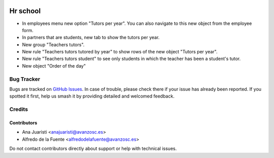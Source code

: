 .. image:: https://img.shields.io/badge/licence-AGPL--3-blue.svg
   :target: http://www.gnu.org/licenses/agpl-3.0-standalone.html
   :alt: License: AGPL-3

=========
Hr school
=========

* In employees menu new option "Tutors per year". You can also navigate to this
  new object from the employee form.
* In partners that are students, new tab to show the tutors per year.
* New group "Teachers tutors".
* New rule "Teachers tutors tutored by year" to show rows of the new object 
  "Tutors per year".
* New rule "Teachers tutors student" to see only students in which the teacher
  has been a student's tutor.
* New object "Order of the day"

Bug Tracker
===========

Bugs are tracked on `GitHub Issues
<https://github.com/avanzosc/hr-addons/issues>`_. In case of trouble, please
check there if your issue has already been reported. If you spotted it first,
help us smash it by providing detailed and welcomed feedback.

Credits
=======

Contributors
------------
* Ana Juaristi <anajuaristi@avanzosc.es>
* Alfredo de la Fuente <alfredodelafuente@avanzosc.es>

Do not contact contributors directly about support or help with technical issues.

